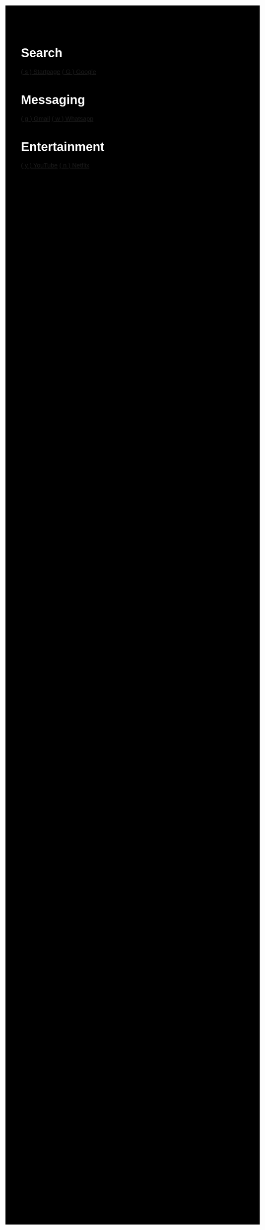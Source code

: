 #+TITLE: Startpage
#+OPTIONS: toc:nil num:nil author:nil date:nil
#+OPTIONS: html-postamble:nil
#+HTML_DOCTYPE: html5
#+HTML_HEAD: <style>
#+HTML_HEAD: body {
#+HTML_HEAD:   font-family: 'DINish', 'Iosevka Nerd Font', sans-serif;
#+HTML_HEAD:   font-size: 20px;
#+HTML_HEAD:   background-color: #000000;
#+HTML_HEAD:   color: #ffffff;
#+HTML_HEAD:   margin: 2em;
#+HTML_HEAD: }
#+HTML_HEAD: h1.title { display: none; } /* hide the big title */
#+HTML_HEAD: .category {
#+HTML_HEAD:   background: #222222;
#+HTML_HEAD:   border-radius: 1em;
#+HTML_HEAD:   padding: 1em 2em;
#+HTML_HEAD:   margin: 1em;
#+HTML_HEAD:   box-shadow: 0 4px 10px rgba(0,0,0,0.4);
#+HTML_HEAD:   flex: 0 0 auto;
#+HTML_HEAD:   width: fit-content;
#+HTML_HEAD:   min-width: 200px;
#+HTML_HEAD: }
#+HTML_HEAD: .category h2 {
#+HTML_HEAD:   margin-top: 0;
#+HTML_HEAD:   color: #;
#+HTML_HEAD:   font-size: 1.2em;
#+HTML_HEAD:   border-bottom: 1px solid #222222;
#+HTML_HEAD:   padding-bottom: 0.3em;
#+HTML_HEAD: }
#+HTML_HEAD: .category a {
#+HTML_HEAD:   display: block;
#+HTML_HEAD:   margin: 0.5em 0;
#+HTML_HEAD:   color: #ffffff;
#+HTML_HEAD:   text-decoration: none;
#+HTML_HEAD: }
#+HTML_HEAD: .category a:hover {
#+HTML_HEAD:   text-decoration: underline;
#+HTML_HEAD: }
#+HTML_HEAD: #content {
#+HTML_HEAD:   display: flex;
#+HTML_HEAD:   flex-wrap: wrap;
#+HTML_HEAD:   gap: 1em;
#+HTML_HEAD:   justify-content: center;
#+HTML_HEAD: }
#+HTML_HEAD: </style>
#+HTML_HEAD: <script>
#+HTML_HEAD: document.addEventListener("DOMContentLoaded", function() {
#+HTML_HEAD:   const mapping = {};
#+HTML_HEAD:   document.querySelectorAll("a").forEach(link => {
#+HTML_HEAD:     const match = link.textContent.match(/\( (.) \)/);
#+HTML_HEAD:     if (match) {
#+HTML_HEAD:       mapping[match[1]] = link.href;
#+HTML_HEAD:     }
#+HTML_HEAD:   });
#+HTML_HEAD:   document.addEventListener("keydown", function(e) {
#+HTML_HEAD:     if (e.key in mapping) {
#+HTML_HEAD:       window.location.href = mapping[e.key];
#+HTML_HEAD:     }
#+HTML_HEAD:   });
#+HTML_HEAD: });
#+HTML_HEAD: </script>

* Search
:PROPERTIES:
:HTML_CONTAINER_CLASS: category
:END:
[[https://www.startpage.com/][( s ) Startpage]]
[[https://www.google.com/][( G ) Google]]

* Messaging
:PROPERTIES:
:HTML_CONTAINER_CLASS: category
:END:
[[https://mail.google.com][( g ) Gmail]]
[[https://web.whatsapp.com][( w ) Whatsapp]]


* Entertainment
:PROPERTIES:
:HTML_CONTAINER_CLASS: category
:END:
[[https://youtube.com][( y ) YouTube]]
[[https://netflix.com][( n ) Netflix]]
